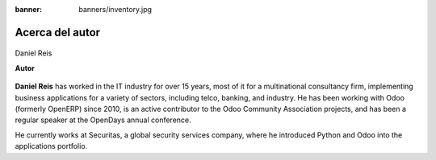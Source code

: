 :banner: banners/inventory.jpg

================
Acerca del autor
================

.. raw:: html

  <br/>

.. figure:: ../_static/avatars/dreispt.jpeg
  :target: https://www.linkedin.com/in/danielgreis/
  :align: center
  :width: 90px
  :height: 90px
  :figclass: align-center
  :alt: Daniel Reis

  Daniel Reis

  **Autor**

**Daniel Reis** has worked in the IT industry for over 15 years, most of it for a multinational
consultancy firm, implementing business applications for a variety of sectors, including telco,
banking, and industry. He has been working with Odoo (formerly OpenERP) since 2010, is an active
contributor to the Odoo Community Association projects, and has been a regular speaker at the
OpenDays annual conference.

He currently works at Securitas, a global security services company, where he introduced Python
and Odoo into the applications portfolio.
